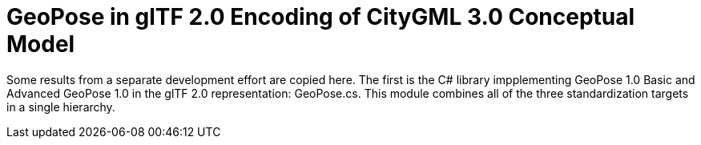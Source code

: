 # GeoPose in glTF 2.0 Encoding of CityGML 3.0 Conceptual Model

Some results from a separate development effort are copied here. The first is the C# library impplementing GeoPose 1.0 Basic and Advanced GeoPose 1.0 in the glTF 2.0 representation: GeoPose.cs. This module combines all of the three standardization targets in a single hierarchy.